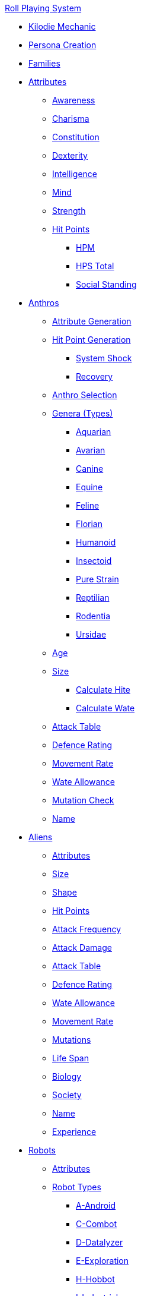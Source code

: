 .xref:An_index_roll_playing.adoc[Roll Playing System]

* xref:CH00_kilo_die_mechanic.adoc[Kilodie Mechanic]
* xref:An_index_persona_creation.adoc[Persona Creation]
* xref:CH04__Families.adoc[Families]

* xref:attributes:a_introduction.adoc[Attributes]
** xref:attributes:awareness.adoc[Awareness]
** xref:attributes:charisma.adoc[Charisma]
** xref:attributes:constitution.adoc[Constitution]
** xref:attributes:dexterity.adoc[Dexterity]
** xref:attributes:intelligence.adoc[Intelligence]
** xref:attributes:mind.adoc[Mind]
** xref:attributes:strength.adoc[Strength]
** xref:attributes:hit_points.adoc[Hit Points]
*** xref:attributes:hit_points.adoc#_hit_points_maximum[HPM]
*** xref:attributes:hit_points.adoc#_hit_points_total[HPS Total]
*** xref:attributes:social_standing.adoc[Social Standing]

* xref:anthros:a_introduction.adoc[Anthros]
** xref:anthros:generate_attributes.adoc[Attribute Generation]
** xref:anthros:generate_hit_points.adoc[Hit Point Generation]
*** xref:anthros:generate_hit_points.adoc#_damage_system_shock[System Shock]
*** xref:anthros:generate_hit_points.adoc#_recovery_roll[Recovery]
** xref:anthros:genus_selection.adoc[Anthro Selection]
** xref:anthros:anthro_genera.adoc[Genera (Types)]
*** xref:anthros:genus_aquarian.adoc[Aquarian]
*** xref:anthros:genus_avarian.adoc[Avarian]
*** xref:anthros:genus_canine.adoc[Canine]
*** xref:anthros:genus_equine.adoc[Equine]
*** xref:anthros:genus_feline.adoc[Feline]
*** xref:anthros:genus_florian.adoc[Florian]
*** xref:anthros:genus_humanoid.adoc[Humanoid]
*** xref:anthros:genus_insectoid.adoc[Insectoid]
*** xref:anthros:genus_purestrain.adoc[Pure Strain]
*** xref:anthros:genus_reptilian.adoc[Reptilian]
*** xref:anthros:genus_rodentia.adoc[Rodentia]
*** xref:anthros:genus_ursidae.adoc[Ursidae]
** xref:anthros:age.adoc[Age]
** xref:anthros:anthro_size.adoc[Size]
*** xref:anthros:anthro_hite_calc.adoc[Calculate Hite]
*** xref:anthros:anthro_wate_calc.adoc[Calculate Wate]
** xref:anthros:attack_table[Attack Table]
** xref:anthros:defence_rating[Defence Rating]
** xref:anthros:movement_rate.adoc[Movement Rate]
** xref:anthros:wate_allowance.adoc[Wate Allowance]
** xref:anthros:mutation_check.adoc[Mutation Check]
** xref:anthros:moniker.adoc[Name]

* xref:CH06_Aliens_.adoc[Aliens]
** xref:CH06_Aliens_1_Attributes.adoc[Attributes]
** xref:CH06_Aliens_2_Size.adoc[Size]
** xref:CH06_Aliens_8_Shape.adoc[Shape]
** xref:CH06_Aliens_3_HPS.adoc[Hit Points]
** xref:CH06_Aliens_4_Attacks.adoc[Attack Frequency]
** xref:CH06_Aliens_5_Damage.adoc[Attack Damage]
** xref:CH06_Aliens_6_CT.adoc[Attack Table]
** xref:CH06_Aliens_7_AR.adoc[Defence Rating]
** xref:CH06_Aliens_9_WA.adoc[Wate Allowance]
** xref:CH06_Aliens_9_Move.adoc[Movement Rate]
** xref:CH06_Aliens_10_Mutations.adoc[Mutations]
** xref:CH06_Aliens_11_Life_Span.adoc[Life Span]
** xref:CH06_Aliens_12_Biology.adoc[Biology]
** xref:CH06_Aliens_13_Society.adoc[Society]
** xref:CH06_Aliens_14_Name.adoc[Name]
** xref:CH06_Aliens_15_EXPS.adoc[Experience]

* xref:CH05_Robots_.adoc[Robots]
** xref:CH05_Robots_Z_Attributes.adoc[Attributes]
** xref:CH05_Robots_Z_Select_Types.adoc[Robot Types]
*** xref:CH05_Robots_A_Android.adoc[A-Android]
*** xref:CH05_Robots_C_Combat.adoc[C-Combot]
*** xref:CH05_Robots_D_Datalyzer.adoc[D-Datalyzer]
*** xref:CH05_Robots_E_Explorations.adoc[E-Exploration]
*** xref:CH05_Robots_H_Hobbot.adoc[H-Hobbot]
*** xref:CH05_Robots_I_Industrial.adoc[I-Industrial]
*** xref:CH05_Robots_J_Janitorial.adoc[J-Janitorial]
*** xref:CH05_Robots_M_Maintenance.adoc[M-Maintenance]
*** xref:CH05_Robots_P_Policing.adoc[P-Policing]
*** xref:CH05_Robots_R_Rescue.adoc[R-Rescue]
*** xref:CH05_Robots_S_Social.adoc[S-Social]
*** xref:CH05_Robots_T_Transport.adoc[T-Transport]
*** xref:CH05_Robots_V_Veterinarian.adoc[V-Veterinarian]
** xref:CH05_Robots_Z_Fabricator.adoc[Fabricator Type]
** xref:CH05_Robots_Z_AR.adoc[Defence Rating]
** xref:CH05_Robots_Z_Move.adoc[Movement Rate]
** xref:CH05_Robots_Z_WA.adoc[Wate Allowance]
** xref:CH05_Robots_Z_Power.adoc[Power Source]
** xref:CH05_Robots_Z_Sensors.adoc[Sensors]
** xref:CH05_Robots_Z_Locomotion.adoc[Locomotion]
** xref:CH05_Robots_Z_Offensive.adoc[Offensive Systems]
** xref:CH05_Robots_Z_Defensive.adoc[Defensive Systems]
** xref:CH05_Robots_Z_Peripherals.adoc[Peripheral Systems]
** xref:CH05_Robots_Z_Shape.adoc[Shape]
** xref:CH05_Robots_Z_Size.adoc[Size]
** xref:CH05_Robots_Z_CF.adoc[Control Factor]
** xref:CH05_Robots_Z_HPS.adoc[Hit Points]
** xref:CH05_Robots_Z_Adapt.adoc[Adaptability]
** xref:roll_playing_system:CH05_Robots_Z_CT.adoc[Attack Table]
** xref:CH05_Robots_Z_Value.adoc[Value]
** xref:CH05_Robots_Z_Tech_Level.adoc[Tech Level]
** xref:CH05_Robots_Z_EXPS.adoc[Experience]
** xref:roll_playing_system:CH05_Robots_Z_Name.adoc[Name]

* xref:CH07_Mutating.adoc[Mutations]

* xref:CH08_Vocations_.adoc[Vocations]
** xref:CH08_Vocations_Biologist.adoc[Biologist]
** xref:CH08_Vocations_Knite.adoc[Knite]
** xref:CH08_Vocations_Mechanic.adoc[Mechanic]
** xref:CH08_Vocations_Mercenary.adoc[Mercenary]
** xref:CH08_Vocations_Nomad.adoc[Nomad]
** xref:CH08_Vocations_Nothing.adoc[Nothing]
** xref:CH08_Vocations_Spie.adoc[Spie]
** xref:CH08_Vocations_Veterinarian.adoc[Veterinarian]
* xref:CH10_Incidentals.adoc[Incidentals]

* xref:CH11_Referee_Personas_.adoc[Referee Personas]
** xref:CH11_Referee_Personas_Alien.adoc[Alien RP]
** xref:CH11_Referee_Personas_Anthro.adoc[Anthro RP]
** xref:CH11_Referee_Personas_Robot.adoc[Robot RP]

* xref:CH27_Tactical_Combat.adoc[Tactical Combat]
** xref:CH28_Weapons.adoc[Attack Types]
** xref:weapon_skills.adoc[Weapon Skills]
** xref:CH09_Combat_Tables.adoc[Attack Tables]
** xref:CH29_Armour_Rating.adoc[Defence Rating]
** xref:CH12_Combat_Time.adoc[Combat Time]
** xref:CH12_Combat_Movement.adoc[Combat Movement]
** xref:CH33_Initiative.adoc[Initiative]
** xref:CH34_Ambush.adoc[Ambush]
** xref:CH35_Combat_Adjustments.adoc[Adjustments]
** xref:CH36_Hit_Locations.adoc[Hit Location]
** xref:CH30_Area_of_Effect_Weapons.adoc[Area of Effect]
** xref:CH31_Robotic_Combat.adoc[Robot Combat]
** xref:CH32_Alien_Combat.adoc[Alien Combat]
** xref:CH38_Space_Vehicle_Combat.adoc[Exatmo Vehicle Combat]
** xref:CH39_Vehicle_Combat.adoc[Inatmo Vehicle Combat]
** xref:CH21_Artifact_Damage.adoc[Destroying Things]
** xref:CH37_Non_Lethal_Combat.adoc[Non Lethal Combat]

* xref:CH16_Special_Rolls.adoc[All Those Rolls]
** xref:CH27_Tactical_Combat.adoc[Attack Rolls]
** xref:CH14_Performance_Tables.adoc[Task Rolls]
*** xref:CH17_Driving.adoc[Driving Rolls]
** xref:CH16_Special_Rolls_Attributes.adoc[Attribute Rolls]
*** xref:CH16_Special_Rolls_Saves.adoc[Saving Rolls]
** xref:CH16_Special_Rolls_Asshole.adoc[Sphincter Rolls]
** xref:CH16_Special_Rolls_Critical.adoc[Critical Checks]

* xref:CH16_Specific_Rules.adoc[All Those Rules]
** xref:CH12_Time_Movement.adoc[Time and Movement]
** xref:CH18_Encumbrance.adoc[Encumbrance]
** xref:CH19_Terrain.adoc[Terrain]
** xref:CH13_Health.adoc[Health]
** xref:CH22_Negotiations.adoc[Interactions]
** xref:CH23_Money.adoc[Money]
** xref:CH15_Experience.adoc[Experience]
** xref:CH24_Mundane_Equipment.adoc[Mundane Equipment]

* xref:CH20_Artifact_.adoc[Artifacts]
** xref:CH20_Artifact_ID.adoc[Artifact ID]
** xref:CH21_Artifact_Damage.adoc[Artifact Damage]
